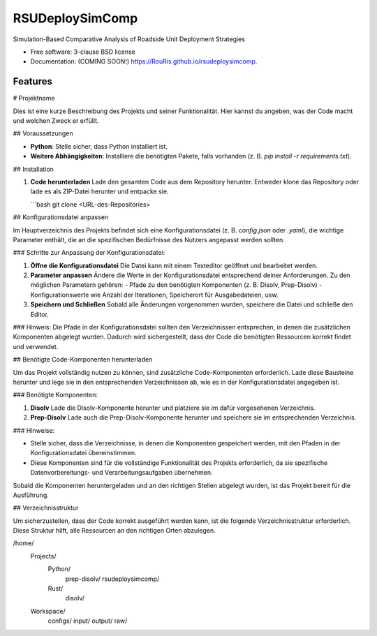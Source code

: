 ================
RSUDeploySimComp
================

.. image:: https://github.com/RouRis/rsudeploysimcomp/actions/workflows/testing.yml/badge.svg
   :target: https://github.com/RouRis/rsudeploysimcomp/actions/workflows/testing.yml


.. image:: https://img.shields.io/pypi/v/rsudeploysimcomp.svg
        :target: https://pypi.python.org/pypi/rsudeploysimcomp


Simulation-Based Comparative Analysis of Roadside Unit Deployment Strategies

* Free software: 3-clause BSD license
* Documentation: (COMING SOON!) https://RouRis.github.io/rsudeploysimcomp.

Features
--------

# Projektname

Dies ist eine kurze Beschreibung des Projekts und seiner Funktionalität. Hier kannst du angeben, was der Code macht und welchen Zweck er erfüllt.

## Voraussetzungen

- **Python**: Stelle sicher, dass Python installiert ist.
- **Weitere Abhängigkeiten**: Installiere die benötigten Pakete, falls vorhanden (z. B. `pip install -r requirements.txt`).

## Installation

1. **Code herunterladen**  
   Lade den gesamten Code aus dem Repository herunter. Entweder klone das Repository oder lade es als ZIP-Datei herunter und entpacke sie.

   ```bash
   git clone <URL-des-Repositories>

## Konfigurationsdatei anpassen

Im Hauptverzeichnis des Projekts befindet sich eine Konfigurationsdatei (z. B. `config.json` oder `.yaml`), die wichtige Parameter enthält, die an die spezifischen Bedürfnisse des Nutzers angepasst werden sollten. 

### Schritte zur Anpassung der Konfigurationsdatei:

1. **Öffne die Konfigurationsdatei**  
   Die Datei kann mit einem Texteditor geöffnet und bearbeitet werden.

2. **Parameter anpassen**  
   Ändere die Werte in der Konfigurationsdatei entsprechend deiner Anforderungen. Zu den möglichen Parametern gehören:
   - Pfade zu den benötigten Komponenten (z. B. Disolv, Prep-Disolv)
   - Konfigurationswerte wie Anzahl der Iterationen, Speicherort für Ausgabedateien, usw.
   
3. **Speichern und Schließen**  
   Sobald alle Änderungen vorgenommen wurden, speichere die Datei und schließe den Editor.

### Hinweis:
Die Pfade in der Konfigurationsdatei sollten den Verzeichnissen entsprechen, in denen die zusätzlichen Komponenten abgelegt wurden. Dadurch wird sichergestellt, dass der Code die benötigten Ressourcen korrekt findet und verwendet.


## Benötigte Code-Komponenten herunterladen

Um das Projekt vollständig nutzen zu können, sind zusätzliche Code-Komponenten erforderlich. Lade diese Bausteine herunter und lege sie in den entsprechenden Verzeichnissen ab, wie es in der Konfigurationsdatei angegeben ist.

### Benötigte Komponenten:

1. **Disolv**  
   Lade die Disolv-Komponente herunter und platziere sie im dafür vorgesehenen Verzeichnis.

2. **Prep-Disolv**  
   Lade auch die Prep-Disolv-Komponente herunter und speichere sie im entsprechenden Verzeichnis.

### Hinweise:

- Stelle sicher, dass die Verzeichnisse, in denen die Komponenten gespeichert werden, mit den Pfaden in der Konfigurationsdatei übereinstimmen.
- Diese Komponenten sind für die vollständige Funktionalität des Projekts erforderlich, da sie spezifische Datenvorbereitungs- und Verarbeitungsaufgaben übernehmen.

Sobald die Komponenten heruntergeladen und an den richtigen Stellen abgelegt wurden, ist das Projekt bereit für die Ausführung.

## Verzeichnisstruktur

Um sicherzustellen, dass der Code korrekt ausgeführt werden kann, ist die folgende Verzeichnisstruktur erforderlich. Diese Struktur hilft, alle Ressourcen an den richtigen Orten abzulegen.

/home/
   Projects/
      Python/
         prep-disolv/
         rsudeploysimcomp/
      Rust/
         disolv/
    
   Workspace/
       configs/
       input/
       output/
       raw/



